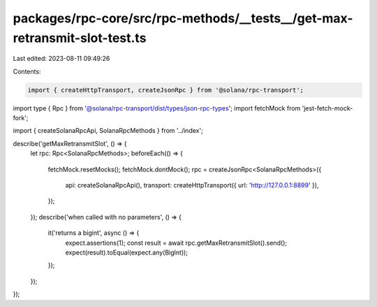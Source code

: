 packages/rpc-core/src/rpc-methods/__tests__/get-max-retransmit-slot-test.ts
===========================================================================

Last edited: 2023-08-11 09:49:26

Contents:

.. code-block:: ts

    import { createHttpTransport, createJsonRpc } from '@solana/rpc-transport';
import type { Rpc } from '@solana/rpc-transport/dist/types/json-rpc-types';
import fetchMock from 'jest-fetch-mock-fork';

import { createSolanaRpcApi, SolanaRpcMethods } from '../index';

describe('getMaxRetransmitSlot', () => {
    let rpc: Rpc<SolanaRpcMethods>;
    beforeEach(() => {
        fetchMock.resetMocks();
        fetchMock.dontMock();
        rpc = createJsonRpc<SolanaRpcMethods>({
            api: createSolanaRpcApi(),
            transport: createHttpTransport({ url: 'http://127.0.0.1:8899' }),
        });
    });
    describe('when called with no parameters', () => {
        it('returns a bigint', async () => {
            expect.assertions(1);
            const result = await rpc.getMaxRetransmitSlot().send();
            expect(result).toEqual(expect.any(BigInt));
        });
    });
});


